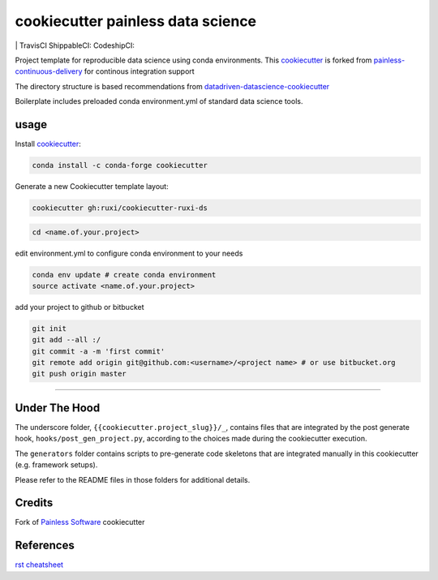 ===================================
cookiecutter painless data science
===================================

|version| |coverage-codacy| |grade-codacy| |issues| |last commit|
| TravisCI |travis-ci| ShippableCI: |shippable-ci| CodeshipCI: |codeship-ci| 

Project template for reproducible data science using conda environments. This `cookiecutter`_ is forked from `painless-continuous-delivery`_ for continous integration support

The directory structure is based recommendations from `datadriven-datascience-cookiecutter`_

Boilerplate includes preloaded conda environment.yml of standard data science tools.  




.. |coverage-codacy| image:: https://img.shields.io/codacy/coverage/fd7f451342dc46b1ac0301d986f9b6a0/master.svg
   :target: https://img.shields.io/codacy/coverage/fd7f451342dc46b1ac0301d986f9b6a0

.. |grade-codacy| image:: https://img.shields.io/codacy/grade/fd7f451342dc46b1ac0301d986f9b6a0/master.svg
   :target: https://app.codacy.com/ruxi/grade/fd7f451342dc46b1ac0301d986f9b6a0

.. |shippable-ci| image:: https://img.shields.io/shippable/5e6888ca7cb7fa000657594e/master.svg
   :target: https://app.shippable.com/projects/5e6888ca7cb7fa000657594e
   :alt: Shippable

.. |codeship-ci| image:: https://img.shields.io/codeship/45a9ae30-4592-0138-3cfc-36e98d2c9ab6/master.svg
   :target: https://app.codeship.com/projects/45a9ae30-4592-0138-3cfc-36e98d2c9ab6
   :alt: codeship

   
.. |issues| image:: https://img.shields.io/github/issues/ruxi/cookiecutter-ruxi-ds/master.svg
   :target: https://img.shields.io/github/issues/ruxi/cookiecutter-ruxi-ds

.. |last commit| image::  https://img.shields.io/github/last-commit/ruxi/cookiecutter-ruxi-ds/master.svg
   :target: https://img.shields.io/github/last-commit/ruxi/cookiecutter-ruxi-ds

.. |version| image::  https://img.shields.io/github/v/release/ruxi/cookiecutter-ruxi-ds/master.svg
   :target: https://img.shields.io/github/v/release/ruxi/cookiecutter-ruxi-ds


.. |travis-ci| image:: https://img.shields.io/travis/ruxi/cookiecutter-ruxi-ds/master.svg
   :target: https://travis-ci.org/ruxi/cookiecutter-ruxi-ds
   :alt: Travis CI




.. |bitbucket-ci| image:: https://img.shields.io/bitbucket/pipelines/ruxi/cookiecutter-ruxi-ds/master.svg
   :target: https://bitbucket.org/ruxi/cookiecutter-ruxi-ds/addon/pipelines/home
   :alt: Bitbucket Pipelines



 
usage
===================================

Install `cookiecutter`_:

.. code-block:: bash

    conda install -c conda-forge cookiecutter

Generate a new Cookiecutter template layout:

.. code-block:: bash

    cookiecutter gh:ruxi/cookiecutter-ruxi-ds


.. |asciicast| image:: https://asciinema.org/a/244658.svg

.. code-block:: bash

    cd <name.of.your.project>

edit environment.yml to configure conda environment to your needs

.. code-block:: bash

   conda env update # create conda environment
   source activate <name.of.your.project>

add your project to github or bitbucket

.. code-block:: bash

   git init
   git add --all :/
   git commit -a -m 'first commit'
   git remote add origin git@github.com:<username>/<project name> # or use bitbucket.org
   git push origin master
     
----------



Under The Hood
==============

The underscore folder, ``{{cookiecutter.project_slug}}/_``, contains files
that are integrated by the post generate hook, ``hooks/post_gen_project.py``,
according to the choices made during the cookiecutter execution.

The ``generators`` folder contains scripts to pre-generate code skeletons
that are integrated manually in this cookiecutter (e.g. framework setups).

Please refer to the README files in those folders for additional details.



Credits
=======

Fork of `Painless Software`_ cookiecutter


References
==========

`rst cheatsheet <https://hyperpolyglot.org/lightweight-markup>`_


.. _ruxi: https://github.com/ruxi/cookiecutter-ruxi-ds
.. _field tests: tests/field/
.. _APPUiO, GitLab CI, Django: https://gitlab.com/appuio/example-django
.. _cookiecutter: https://github.com/cookiecutter/cookiecutter
.. _painless-continuous-delivery: https://github.com/painless-software/painless-continuous-delivery
.. _datadriven-datascience-cookiecutter: https://drivendata.github.io/cookiecutter-data-science/
.. _Painless Software: https://painless.software/

